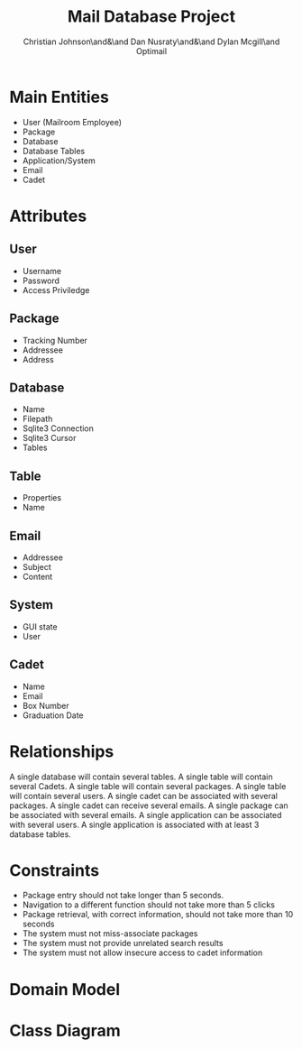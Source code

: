 :PROPERTIES:
:UNNUMBERED: t
:END:
#+title: Mail Database Project
#+AUTHOR: Christian Johnson\and&\and Dan Nusraty\and&\and Dylan Mcgill\and\newline Optimail
#+LATEX_HEADER: \usepackage{tabularx}
#+LATEX_HEADER: \usepackage{tikz}
#+LATEX_HEADER: \usepackage{tikz-uml}
#+EXPORT_FILE_NAME: Project03
#+OPTIONS: toc:nil
#+begin_export latex
\newpage
#+end_export
* Main Entities
- User (Mailroom Employee)
- Package
- Database
- Database Tables
- Application/System
- Email
- Cadet


* Attributes
** User
- Username
- Password
- Access Priviledge
** Package
- Tracking Number
- Addressee
- Address
** Database
- Name
- Filepath
- Sqlite3 Connection
- Sqlite3 Cursor
- Tables
** Table
- Properties
- Name
** Email
- Addressee
- Subject
- Content
** System
- GUI state
- User
** Cadet
- Name
- Email
- Box Number
- Graduation Date

* Relationships
A single database will contain several tables.
A single table will contain several Cadets.
A single table will contain several packages.
A single table will contain several users.
A single cadet can be associated with several packages.
A single cadet can receive several emails.
A single package can be associated with several emails.
A single application can be associated with several users.
A single application is associated with at least 3 database tables.

* Constraints
- Package entry should not take longer than 5 seconds.
- Navigation to a different function should not take more than 5 clicks
- Package retrieval, with correct information, should not take more than 10 seconds
- The system must not miss-associate packages
- The system must not provide unrelated search results
- The system must not allow insecure access to cadet information


* Domain Model

#+begin_export latex
\begin{tikzpicture}
  \umlclass[x=-3,y=-4]{User}{
    - Username : string \\
    - Password : string \\
    - AccessPrivilege : string
  }{}

  \umlclass[x=1,y=-8]{Package}{
    - TrackingNumber : string \\
    - Addressee : string \\
    - Address : string
  }{}

  \umlclass[x=6,y=0]{Database}{
    - Name : string \\
    - Filepath : string \\
    - SQLite3Connection \\
    - SQLite3Cursor \\
    - Tables
  }{}

  \umlclass[x=6,y=-4]{Table}{
    - Properties : string \\
    - Name : string \\
  }{}

  \umlclass[x=-3,y=-13]{Email}{
    - Addressee : string \\
    - Subject : string \\
    - Content : string
  }{}

  \umlclass[x=-3,y=0]{Application}{
    - GUIState : string \\
    - User
  }{}

  \umlclass[x=6,y=-13]{Cadet}{
    - Name : string \\
    - Email : string \\
    - BoxNumber : string \\
    - GraduationDate : date \\
  }{}


 \umlassoc[mult1=1, pos1=0.2, mult2=*, pos2=0.9]{Database}{Table}
 \umlassoc[mult1=1, pos1=0.1, mult2=1, pos2=0.9]{Application}{Database}
 \umlassoc[mult1=1, pos1=0.3, mult2=*, pos2=0.9]{Application}{User}
 \umlassoc[mult1=1, pos1=0.1, mult2=*, pos2=0.9]{Table}{User}
 \umlassoc[mult1=1, pos1=0.3, mult2=*, pos2=0.9]{Table}{Package}
 \umlassoc[mult1=1, pos1=0.1, mult2=*, pos2=0.9]{Table}{Cadet}
 \umlassoc[mult1=1, pos1=0.1, mult2=*, pos2=0.9]{Cadet}{Package}
 \umlassoc[mult1=1, pos1=0.1, mult2=*, pos2=0.9]{Cadet}{Email}
 \umlassoc[mult1=1, pos1=0.3, mult2=1..*, pos2=0.9]{Package}{Email}

  %\umlassoc[mult1=*, pos1=0.1, mult2=1, pos2=0.9]{Database}{Table}
  %\umlassoc[mult1=*, pos1=0.1, mult2=*, pos2=0.9]{Table}{Cadet}
  %\umlassoc[mult1=*, pos1=0.1, mult2=*, pos2=0.9]{Table}{Package}
  %\umlassoc[mult1=*, pos1=0.1, mult2=*, pos2=0.9]{Table}{User}
  %\umlassoc[mult1=1, pos1=0.1, mult2=*, pos2=0.9]{Cadet}{Package}
  %\umlassoc[mult1=1, pos1=0.1, mult2=*, pos2=0.9]{Cadet}{Email}
  %\umlassoc[mult1=1, pos1=0.1, mult2=*, pos2=0.9]{Package}{Email}
  %\umlassoc[mult1=1, pos1=0.1, mult2=*, pos2=0.9]{System}{User}
  %\umlassoc[mult1=1, pos1=0.1, mult2=*, pos2=0.9]{System}{Database}
  %\umlassoc[mult1=1, pos1=0.1, mult2=*, pos2=0.9]{System}{Table}
\end{tikzpicture}
#+end_export


* Class Diagram

#+begin_export latex
\begin{tikzpicture}
  \umlclass[x=-5,y=-6]{User}{
    - Username : string \\
    - Password : string \\
    - AccessPrivilege : string
  }{
    + Login(Username, Password) \\
    + Logout()
  }

  \umlclass[x=1,y=-10.5]{Package}{
    - TrackingNumber : string \\
    - Addressee : string \\
    - Address : string
  }{}

  \umlclass[x=3,y=0]{Database}{
    - Name : string \\
    - Filepath : string \\
    - SQLite3Connection \\
    - SQLite3Cursor \\
    - Tables
  }{
    + AddUser(Username, Password, AccessPriviledge) \\
    + AddPackage(BoxNumber, TrackingNumber) \\
    + SearchPackages(CadetName, BoxNumber, TrackingNumber)
  }

  \umlclass[x=4,y=-6]{Table}{
    - Properties : string \\
    - Name : string \\
  }{
    + AddEntry(key, value) \\
    + RemoveEntry(key, value) \\
    + SearchEntries(fields, query, return)
  }

  \umlclass[x=-6,y=-13]{Email}{
    - Addressee : string \\
    - Subject : string \\
    - Content : string
  }{
    + Send()
  }

  \umlclass[x=-5,y=0]{Application}{
    - GUIState : string \\
    - User
  }{
    + Open()
  }

  \umlclass[x=4,y=-15]{Cadet}{
    - Name : string \\
    - Email : string \\
    - BoxNumber : string \\
    - GraduationDate : date \\
  }{}


 \umlaggreg[mult1=1, pos1=0.2, mult2=*, pos2=0.7]{Database}{Table}
 \umlassoc[mult1=1, pos1=0.1, mult2=1, pos2=0.9]{Application}{Database}
 \umlassoc[mult1=1, pos1=0.3, mult2=*, pos2=0.9]{Application}{User}
 \umlaggreg[mult1=1, pos1=0.1, mult2=*, pos2=0.9]{Table}{User}
 \umlaggreg[mult1=1, pos1=0.3, mult2=*, pos2=0.9]{Table}{Package}
 \umlaggreg[mult1=1, pos1=0.1, mult2=*, pos2=0.9]{Table}{Cadet}
 \umlassoc[mult1=1, pos1=0.1, mult2=*, pos2=0.7]{Cadet}{Package}
 \umlassoc[mult1=1, pos1=0.1, mult2=*, pos2=0.9]{Cadet}{Email}
 \umlassoc[mult1=1, pos1=0.3, mult2=1..*, pos2=0.6]{Package}{Email}

  %\umlassoc[mult1=*, pos1=0.1, mult2=1, pos2=0.9]{Database}{Table}
  %\umlassoc[mult1=*, pos1=0.1, mult2=*, pos2=0.9]{Table}{Cadet}
  %\umlassoc[mult1=*, pos1=0.1, mult2=*, pos2=0.9]{Table}{Package}
  %\umlassoc[mult1=*, pos1=0.1, mult2=*, pos2=0.9]{Table}{User}
  %\umlassoc[mult1=1, pos1=0.1, mult2=*, pos2=0.9]{Cadet}{Package}
  %\umlassoc[mult1=1, pos1=0.1, mult2=*, pos2=0.9]{Cadet}{Email}
  %\umlassoc[mult1=1, pos1=0.1, mult2=*, pos2=0.9]{Package}{Email}
  %\umlassoc[mult1=1, pos1=0.1, mult2=*, pos2=0.9]{System}{User}
  %\umlassoc[mult1=1, pos1=0.1, mult2=*, pos2=0.9]{System}{Database}
  %\umlassoc[mult1=1, pos1=0.1, mult2=*, pos2=0.9]{System}{Table}
\end{tikzpicture}
#+end_export
